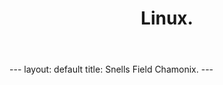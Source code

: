 #+STARTUP: showall indent
#+STARTUP: hidestars
#+OPTIONS: H:2 num:nil tags:nil toc:nil timestamps:nil
#+TITLE: Linux.
#+BEGIN_HTML
--- 
layout: default 
title: Snells Field Chamonix.
--- 
#+END_HTML
